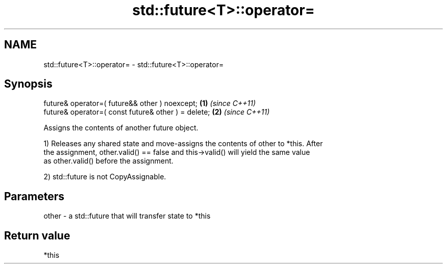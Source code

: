 .TH std::future<T>::operator= 3 "2019.08.27" "http://cppreference.com" "C++ Standard Libary"
.SH NAME
std::future<T>::operator= \- std::future<T>::operator=

.SH Synopsis
   future& operator=( future&& other ) noexcept;      \fB(1)\fP \fI(since C++11)\fP
   future& operator=( const future& other ) = delete; \fB(2)\fP \fI(since C++11)\fP

   Assigns the contents of another future object.

   1) Releases any shared state and move-assigns the contents of other to *this. After
   the assignment, other.valid() == false and this->valid() will yield the same value
   as other.valid() before the assignment.

   2) std::future is not CopyAssignable.

.SH Parameters

   other - a std::future that will transfer state to *this

.SH Return value

   *this
